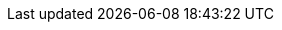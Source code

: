 [subs="attributes"]
++++
<style type="text/css">
.reveal code {
    font-size: large;
    line-height: normal;
}
.reveal li > p > code {
    font-size: x-large;
    line-height: normal;
}

.reveal section img {
  border: 0;
  box-shadow: none;
}

.reveal section {
    display: block;
}

.reveal section h1 {
  text-align: left;
}

.reveal section h2 {
  text-align: left;
  font-size: larger;
}

.reveal h3 {
  text-align: left;
}

.reveal p {
  text-align: left;
  font-size: x-large;
}

.reveal ul {
  display: block;
  font-size: x-large;
}

.reveal ol {
  display: block;
  font-size: x-large;
}

.reveal .paragraph {
  display: block;
}

.reveal .ulist {
  display: block;
}

</style>
++++